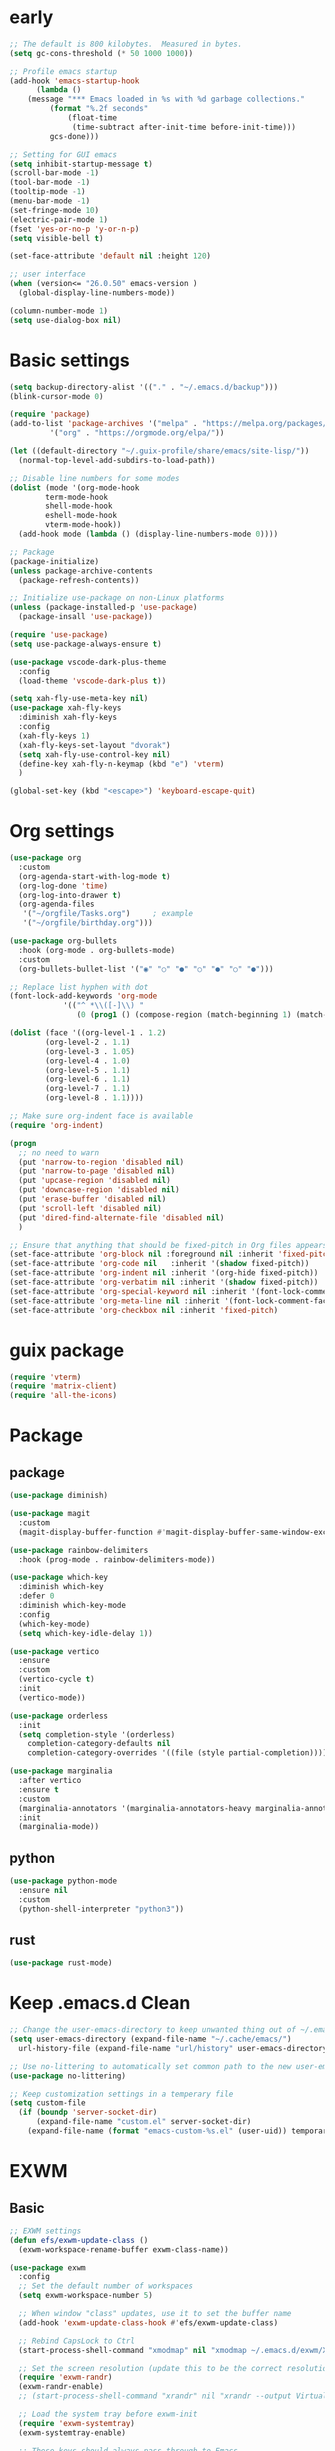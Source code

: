 #+title Emacs settings
#+PROPERTY: header-args:emacs-lisp :tangle ~/.emacs.d/init.el :mkdirp yes

* early
  #+begin_src emacs-lisp :tangle ~/.emacs.d/early-init.el
    ;; The default is 800 kilobytes.  Measured in bytes.
    (setq gc-cons-threshold (* 50 1000 1000))

    ;; Profile emacs startup
    (add-hook 'emacs-startup-hook
	      (lambda ()
		(message "*** Emacs loaded in %s with %d garbage collections."
			 (format "%.2f seconds"
				 (float-time
				  (time-subtract after-init-time before-init-time)))
			 gcs-done)))

    ;; Setting for GUI emacs
    (setq inhibit-startup-message t)
    (scroll-bar-mode -1)
    (tool-bar-mode -1)
    (tooltip-mode -1)
    (menu-bar-mode -1)
    (set-fringe-mode 10)
    (electric-pair-mode 1)
    (fset 'yes-or-no-p 'y-or-n-p)
    (setq visible-bell t)

    (set-face-attribute 'default nil :height 120)

    ;; user interface
    (when (version<= "26.0.50" emacs-version )
      (global-display-line-numbers-mode))

    (column-number-mode 1)
    (setq use-dialog-box nil)
  #+end_src
* Basic settings
  #+begin_src emacs-lisp
	(setq backup-directory-alist '(("." . "~/.emacs.d/backup")))
	(blink-cursor-mode 0)

	(require 'package)
	(add-to-list 'package-archives '("melpa" . "https://melpa.org/packages/")
		     '("org" . "https://orgmode.org/elpa/"))

	(let ((default-directory "~/.guix-profile/share/emacs/site-lisp/"))
	  (normal-top-level-add-subdirs-to-load-path))

	;; Disable line numbers for some modes
	(dolist (mode '(org-mode-hook
			term-mode-hook
			shell-mode-hook
			eshell-mode-hook
			vterm-mode-hook))
	  (add-hook mode (lambda () (display-line-numbers-mode 0))))

	;; Package
	(package-initialize)
	(unless package-archive-contents
	  (package-refresh-contents))

	;; Initialize use-package on non-Linux platforms
	(unless (package-installed-p 'use-package)
	  (package-insall 'use-package))

	(require 'use-package)
	(setq use-package-always-ensure t)

	(use-package vscode-dark-plus-theme
	  :config
	  (load-theme 'vscode-dark-plus t))

	(setq xah-fly-use-meta-key nil)
	(use-package xah-fly-keys
	  :diminish xah-fly-keys
	  :config
	  (xah-fly-keys 1)
	  (xah-fly-keys-set-layout "dvorak")
	  (setq xah-fly-use-control-key nil)
	  (define-key xah-fly-n-keymap (kbd "e") 'vterm)
	  )

	(global-set-key (kbd "<escape>") 'keyboard-escape-quit)
  #+end_src
* Org settings
  #+begin_src emacs-lisp
    (use-package org
      :custom
      (org-agenda-start-with-log-mode t)
      (org-log-done 'time)
      (org-log-into-drawer t)
      (org-agenda-files
       '("~/orgfile/Tasks.org")		; example
       '("~/orgfile/birthday.org")))

    (use-package org-bullets
      :hook (org-mode . org-bullets-mode)
      :custom
      (org-bullets-bullet-list '("◉" "○" "●" "○" "●" "○" "●")))

    ;; Replace list hyphen with dot
    (font-lock-add-keywords 'org-mode
			    '(("^ *\\([-]\\) "
			       (0 (prog1 () (compose-region (match-beginning 1) (match-end 1) "•"))))))

    (dolist (face '((org-level-1 . 1.2)
		    (org-level-2 . 1.1)
		    (org-level-3 . 1.05)
		    (org-level-4 . 1.0)
		    (org-level-5 . 1.1)
		    (org-level-6 . 1.1)
		    (org-level-7 . 1.1)
		    (org-level-8 . 1.1))))

    ;; Make sure org-indent face is available
    (require 'org-indent)

    (progn
      ;; no need to warn
      (put 'narrow-to-region 'disabled nil)
      (put 'narrow-to-page 'disabled nil)
      (put 'upcase-region 'disabled nil)
      (put 'downcase-region 'disabled nil)
      (put 'erase-buffer 'disabled nil)
      (put 'scroll-left 'disabled nil)
      (put 'dired-find-alternate-file 'disabled nil)
      )

    ;; Ensure that anything that should be fixed-pitch in Org files appears that way
    (set-face-attribute 'org-block nil :foreground nil :inherit 'fixed-pitch)
    (set-face-attribute 'org-code nil   :inherit '(shadow fixed-pitch))
    (set-face-attribute 'org-indent nil :inherit '(org-hide fixed-pitch))
    (set-face-attribute 'org-verbatim nil :inherit '(shadow fixed-pitch))
    (set-face-attribute 'org-special-keyword nil :inherit '(font-lock-comment-face fixed-pitch))
    (set-face-attribute 'org-meta-line nil :inherit '(font-lock-comment-face fixed-pitch))
    (set-face-attribute 'org-checkbox nil :inherit 'fixed-pitch)
  #+end_src
* guix package
  #+begin_src emacs-lisp
    (require 'vterm)
    (require 'matrix-client)
    (require 'all-the-icons)
  #+end_src
* Package
** package
   #+begin_src emacs-lisp
     (use-package diminish)

     (use-package magit
       :custom
       (magit-display-buffer-function #'magit-display-buffer-same-window-except-diff-v1))

     (use-package rainbow-delimiters
       :hook (prog-mode . rainbow-delimiters-mode))

     (use-package which-key
       :diminish which-key
       :defer 0
       :diminish which-key-mode
       :config
       (which-key-mode)
       (setq which-key-idle-delay 1))

     (use-package vertico
       :ensure
       :custom
       (vertico-cycle t)
       :init
       (vertico-mode))

     (use-package orderless
       :init
       (setq completion-style '(orderless)
	     completion-category-defaults nil
	     completion-category-overrides '((file (style partial-completion)))))

     (use-package marginalia
       :after vertico
       :ensure t
       :custom
       (marginalia-annotators '(marginalia-annotators-heavy marginalia-annotators-light nil))
       :init
       (marginalia-mode))
   #+end_src
** python
   #+begin_src emacs-lisp
     (use-package python-mode
       :ensure nil
       :custom
       (python-shell-interpreter "python3"))
   #+end_src
** rust
   #+begin_src emacs-lisp
     (use-package rust-mode)
   #+end_src
* Keep .emacs.d Clean
  #+begin_src emacs-lisp
    ;; Change the user-emacs-directory to keep unwanted thing out of ~/.emacs.d
    (setq user-emacs-directory (expand-file-name "~/.cache/emacs/")
	  url-history-file (expand-file-name "url/history" user-emacs-directory))

    ;; Use no-littering to automatically set common path to the new user-emacs-directory
    (use-package no-littering)

    ;; Keep customization settings in a temperary file
    (setq custom-file
	  (if (boundp 'server-socket-dir)
	      (expand-file-name "custom.el" server-socket-dir)
	    (expand-file-name (format "emacs-custom-%s.el" (user-uid)) temporary-file-directory)))
  #+end_src
* EXWM
** Basic
   #+begin_src emacs-lisp
     ;; EXWM settings
     (defun efs/exwm-update-class ()
       (exwm-workspace-rename-buffer exwm-class-name))

     (use-package exwm
       :config
       ;; Set the default number of workspaces
       (setq exwm-workspace-number 5)

       ;; When window "class" updates, use it to set the buffer name
       (add-hook 'exwm-update-class-hook #'efs/exwm-update-class)

       ;; Rebind CapsLock to Ctrl
       (start-process-shell-command "xmodmap" nil "xmodmap ~/.emacs.d/exwm/Xmodmap")

       ;; Set the screen resolution (update this to be the correct resolution for your screen!)
       (require 'exwm-randr)
       (exwm-randr-enable)
       ;; (start-process-shell-command "xrandr" nil "xrandr --output Virtual-1 --primary --mode 2048x1152 --pos 0x0 --rotate normal")

       ;; Load the system tray before exwm-init
       (require 'exwm-systemtray)
       (exwm-systemtray-enable)

       ;; These keys should always pass through to Emacs
       (setq exwm-input-prefix-keys
	 '(?\C-x
	   ?\C-u
	   ?\C-h
	   ?\M-x
	   ?\M-`
	   ?\M-&
	   ?\M-:
	   ?\C-\M-j  ;; Buffer list
	   ?\C-\ ))  ;; Ctrl+Space

       ;; Ctrl+Q will enable the next key to be sent directly
       (define-key exwm-mode-map [?\C-q] 'exwm-input-send-next-key)

       ;; Set up global key bindings.  These always work, no matter the input state!
       ;; Keep in mind that changing this list after EXWM initializes has no effect.
       (setq exwm-input-global-keys
	     `(
	       ;; Reset to line-mode (C-c C-k switches to char-mode via exwm-input-release-keyboard)
	       ([?\s-r] . exwm-reset)

	       ;; Move between windows
	       ([s-left] . windmove-left)
	       ([s-right] . windmove-right)
	       ([s-up] . windmove-up)
	       ([s-down] . windmove-down)

	       ;; Launch applications via shell command
	       ([?\s-&] . (lambda (command)
			    (interactive (list (read-shell-command "$ ")))
			    (start-process-shell-command command nil command)))

	       ;; Switch workspace
	       ([?\s-w] . exwm-workspace-switch)
	       ([?\s-`] . (lambda () (interactive) (exwm-workspace-switch-create 0)))

	       ;; 's-N': Switch to certain workspace with Super (Win) plus a number key (0 - 9)
	       ,@(mapcar (lambda (i)
			   `(,(kbd (format "s-%d" i)) .
			     (lambda ()
			       (interactive)
			       (exwm-workspace-switch-create ,i))))
			 (number-sequence 0 9))))

       (exwm-enable))
   #+end_src
* ERC
  #+begin_src emacs-lisp
    (setq erc-server "irc.libera.chat"
	  erc-nick "subaru"
	  erc-user-full-name "subaru tendou"
	  erc-track-shorten-start 8
	  erc-autojoin-channels-alist '(("irc.libera.chat" "#systemcrafters" "#emacs"))
	  erc-kill-buffer-on-part t
	  erc-auto-query 'bury)
  #+end_src
* Guix-system
  #+begin_src lisp :tangle ~/.config/guix/system.scm
    ;; This is an operating system configuration generated
    ;; by the graphical installer.

    (use-modules (gnu) (nongnu packages linux))
    (use-service-modules desktop networking ssh xorg)

    (operating-system
     (kernel linux)
     (firmware (list linux-firmware))
      (locale "en_US.utf8")
      (timezone "America/New_York")
      (keyboard-layout (keyboard-layout "us"))
      (host-name "subaru")
      (users (cons* (user-account
		      (name "subaru")
		      (comment "Subaru Tendou")
		      (group "users")
		      (home-directory "/home/subaru")
		      (supplementary-groups
			'("wheel" "netdev" "audio" "video")))
		    %base-user-accounts))
      (packages
	(append
	  (list (specification->package "emacs")
		(specification->package "emacs-exwm")
		(specification->package "emacs-vterm")
		(specification->package "emacs-matrix-client")
		(specification->package "emacs-all-the-icons")
		(specification->package "youtube-dl")
		(specification->package "mpv")
		(specification->package "font-google-noto")
		(specification->package "rust")
		(specification->package "rust-cargo")
		(specification->package "python")
		(specification->package "python-pip")
		(specification->package "gcc-toolchain")
		(specification->package
		  "emacs-desktop-environment")
		(specification->package "nss-certs"))
	  %base-packages))
      (services
	(append
	  (list (service openssh-service-type)
		(set-xorg-configuration
		  (xorg-configuration
		    (keyboard-layout keyboard-layout))))
	  %desktop-services))
      (bootloader
	(bootloader-configuration
	  (bootloader grub-efi-bootloader)
	  (target "/boot/efi")
	  (timeout 1)
	  (keyboard-layout keyboard-layout)))
      (swap-devices
	(list (uuid "73fc4e6b-3600-4ab0-a72b-90537d571ec2")))
      (file-systems
	(cons* (file-system
		 (mount-point "/boot/efi")
		 (device (uuid "63B9-13B2" 'fat32))
		 (type "vfat"))
	       (file-system
		 (mount-point "/")
		 (device
		   (uuid "fcb0674b-d0e3-444f-865c-747f702d1cff"
			 'ext4))
		 (type "ext4"))
	       (file-system
		 (mount-point "/home")
		 (device
		   (uuid "b9a2ea0c-fd10-422f-b408-3203e0971837"
			 'ext4))
		 (type "ext4"))
	       %base-file-systems)))
  #+end_src
* bashrc
  #+begin_src conf :tangle ~/.bashrc
    # Bash initialization for interactive non-login shells and
    # for remote shells (info "(bash) Bash Startup Files").

    # Export 'SHELL' to child processes.  Programs such as 'screen'
    # honor it and otherwise use /bin/sh.
    export SHELL

    if [[ $- != *i* ]]
    then
	# We are being invoked from a non-interactive shell.  If this
	# is an SSH session (as in "ssh host command"), source
	# /etc/profile so we get PATH and other essential variables.
	[[ -n "$SSH_CLIENT" ]] && source /etc/profile

	# Don't do anything else.
	return
    fi

    # Source the system-wide file.
    source /etc/bashrc

    # Adjust the prompt depending on whether we're in 'guix environment'.
    if [ -n "$GUIX_ENVIRONMENT" ]
    then
	PS1='\u@\h \w [env]\$ '
    else
	PS1='\u@\h \w\$ '
    fi
    alias ls='ls -p --color=auto'
    alias ll='ls -l'
    alias grep='grep --color=auto'
    alias ping='~/prettyping/prettyping'
    alias update='sudo -E guix system reconfigure ~/.config//guix/system.scm'
  #+end_src
* bash profile
  #+begin_src conf :tangle ~/.bash_profile
    # Honor per-interactive-shell startup file
    if [ -f ~/.bashrc ]; then . ~/.bashrc; fi

    GUIX_PROFILE="/home/subaru/.guix-profile"
	 . "$GUIX_PROFILE/etc/profile"

    PATH=$PATH:~/.local/bin
  #+end_src

